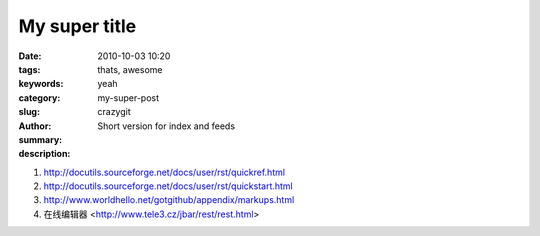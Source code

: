 My super title
##############

:date: 2010-10-03 10:20
:tags: thats, awesome
:keywords: 
:category: yeah
:slug: my-super-post
:author: crazygit
:summary: Short version for index and feeds
:description:

1. http://docutils.sourceforge.net/docs/user/rst/quickref.html
2. http://docutils.sourceforge.net/docs/user/rst/quickstart.html
3. http://www.worldhello.net/gotgithub/appendix/markups.html
4. 在线编辑器 <http://www.tele3.cz/jbar/rest/rest.html>
